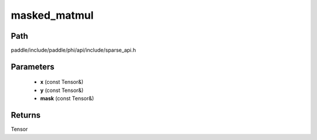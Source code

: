 .. _en_api_paddle_experimental_sparse_masked_matmul:

masked_matmul
-------------------------------

.. cpp:function:: Tensor masked_matmul ( const Tensor & x , const Tensor & y , const Tensor & mask ) ;


Path
:::::::::::::::::::::
paddle/include/paddle/phi/api/include/sparse_api.h

Parameters
:::::::::::::::::::::
	- **x** (const Tensor&)
	- **y** (const Tensor&)
	- **mask** (const Tensor&)

Returns
:::::::::::::::::::::
Tensor
